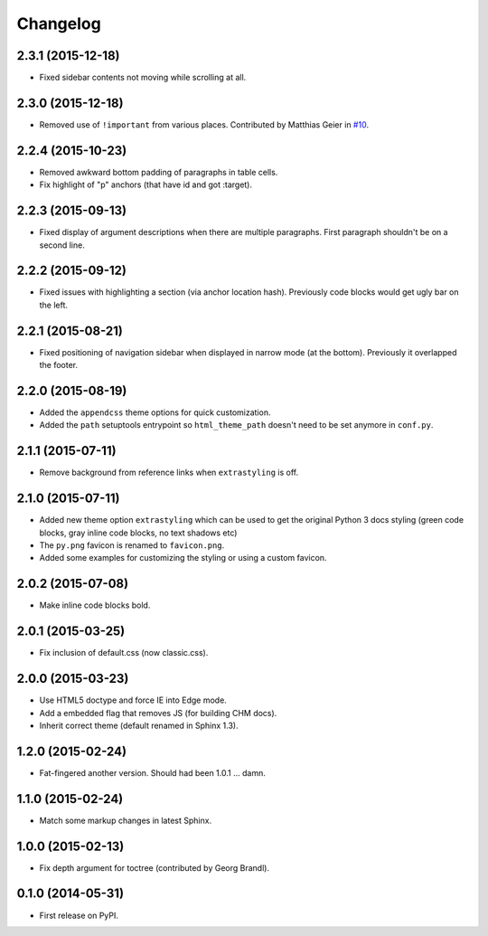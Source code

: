 Changelog
=========

2.3.1 (2015-12-18)
------------------

* Fixed sidebar contents not moving while scrolling at all.

2.3.0 (2015-12-18)
------------------

* Removed use of ``!important`` from various places. Contributed by Matthias Geier in
  `#10 <https://github.com/ionelmc/sphinx-py3doc-enhanced-theme/pull/10>`_.

2.2.4 (2015-10-23)
------------------

* Removed awkward bottom padding of paragraphs in table cells.
* Fix highlight of "p" anchors (that have id and got :target).

2.2.3 (2015-09-13)
------------------

* Fixed display of argument descriptions when there are multiple paragraphs. First paragraph shouldn't be on a second line.

2.2.2 (2015-09-12)
------------------

* Fixed issues with highlighting a section (via anchor location hash). Previously code blocks would get ugly bar on the left.

2.2.1 (2015-08-21)
------------------

* Fixed positioning of navigation sidebar when displayed in narrow mode (at the bottom). Previously it overlapped the
  footer.

2.2.0 (2015-08-19)
------------------

* Added the ``appendcss`` theme options for quick customization.
* Added the ``path`` setuptools entrypoint so ``html_theme_path`` doesn't need to be set anymore in ``conf.py``.

2.1.1 (2015-07-11)
------------------

* Remove background from reference links when ``extrastyling`` is off.

2.1.0 (2015-07-11)
------------------

* Added new theme option ``extrastyling`` which can be used to get the
  original Python 3 docs styling (green code blocks, gray inline code
  blocks, no text shadows etc)
* The ``py.png`` favicon is renamed to ``favicon.png``.
* Added some examples for customizing the styling or using a custom favicon.

2.0.2 (2015-07-08)
------------------

* Make inline code blocks bold.

2.0.1 (2015-03-25)
------------------

* Fix inclusion of default.css (now classic.css).

2.0.0 (2015-03-23)
------------------

* Use HTML5 doctype and force IE into Edge mode.
* Add a embedded flag that removes JS (for building CHM docs).
* Inherit correct theme (default renamed in Sphinx 1.3).

1.2.0 (2015-02-24)
------------------

* Fat-fingered another version. Should had been 1.0.1 ... damn.

1.1.0 (2015-02-24)
------------------

* Match some markup changes in latest Sphinx.

1.0.0 (2015-02-13)
------------------

* Fix depth argument for toctree (contributed by Georg Brandl).

0.1.0 (2014-05-31)
------------------

* First release on PyPI.
